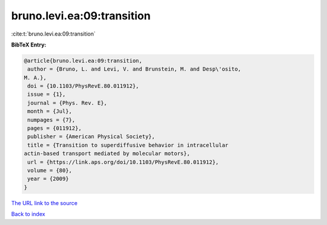 bruno.levi.ea:09:transition
===========================

:cite:t:`bruno.levi.ea:09:transition`

**BibTeX Entry:**

.. code-block:: bibtex

   @article{bruno.levi.ea:09:transition,
    author = {Bruno, L. and Levi, V. and Brunstein, M. and Desp\'osito,
   M. A.},
    doi = {10.1103/PhysRevE.80.011912},
    issue = {1},
    journal = {Phys. Rev. E},
    month = {Jul},
    numpages = {7},
    pages = {011912},
    publisher = {American Physical Society},
    title = {Transition to superdiffusive behavior in intracellular
   actin-based transport mediated by molecular motors},
    url = {https://link.aps.org/doi/10.1103/PhysRevE.80.011912},
    volume = {80},
    year = {2009}
   }
`The URL link to the source <ttps://link.aps.org/doi/10.1103/PhysRevE.80.011912}>`_


`Back to index <../By-Cite-Keys.html>`_
